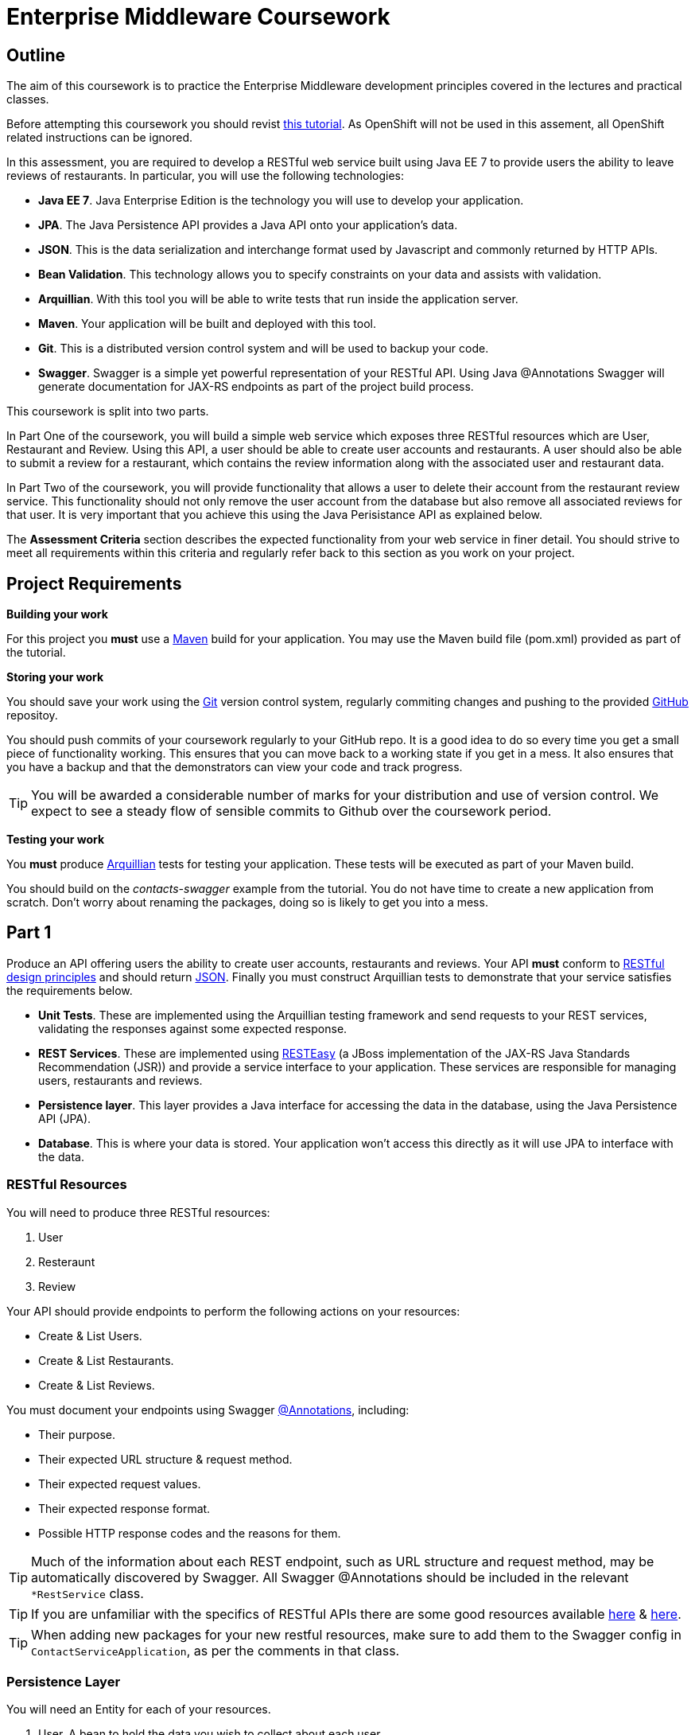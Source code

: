 = Enterprise Middleware Coursework

== Outline

The aim of this coursework is to practice the Enterprise Middleware development principles covered in the lectures and practical classes. 

Before attempting this coursework you should revist link:../main/tutorial.asciidoc[this tutorial]. As OpenShift will not be used in this assement, all OpenShift related instructions can be ignored.

In this assessment, you are required to develop a RESTful web service built using Java EE 7 to provide users the ability to leave reviews of restaurants. In particular, you will use the following technologies:

* *Java EE 7*. Java Enterprise Edition is the technology you will use to develop your application.
* *JPA*. The Java Persistence API provides a Java API onto your application's data.
* *JSON*. This is the data serialization and interchange format used by Javascript and commonly returned by HTTP APIs.
* *Bean Validation*. This technology allows you to specify constraints on your data and assists with validation.
* *Arquillian*. With this tool you will be able to write tests that run inside the application server.
* *Maven*. Your application will be built and deployed with this tool.
* *Git*. This is a distributed version control system and will be used to backup your code.
* *Swagger*. Swagger is a simple yet powerful representation of your RESTful API. Using Java @Annotations Swagger will generate documentation for JAX-RS endpoints as part of the project build process.


This coursework is split into two parts.

In Part One of the coursework, you will build a simple web service which exposes three RESTful resources which are User, Restaurant and Review. Using this API, a user should be able to create user accounts and restaurants. A user should also be able to submit a review for a restaurant, which contains the review information along with the associated user and restaurant data.

In Part Two of the coursework, you will provide functionality that allows a user to delete their account from the restaurant review service. This functionality should not only remove the user account from the database but also remove all associated reviews for that user. It is very important that you achieve this using the Java Perisistance API as explained below.

The *Assessment Criteria* section describes the expected functionality from your web service in finer detail. You should strive to meet all requirements within this criteria and regularly refer back to this section as you work on your project.

== Project Requirements

*Building your work*
==========================
For this project you *must* use a link:http://maven.apache.org/[Maven] build for your application. You may use the Maven build file (pom.xml) provided as part of the tutorial.
==========================

*Storing your work*
==========================
You should save your work using the link:http://git-scm.com/[Git] version control system, regularly commiting changes and pushing to the provided link:http://github.com/[GitHub] repositoy.

You should push commits of your coursework regularly to your GitHub repo. It is a good idea to do so every time you get a small piece of functionality working. This ensures that you can move back to a working state if you get in a mess. It also ensures that you have a backup and that the demonstrators can view your code and track progress.

TIP: You will be awarded a considerable number of marks for your distribution and use of version control. We expect to see a steady flow of sensible commits to Github over the coursework period.
==========================

*Testing your work*
==========================
You *must* produce link:http://arquillian.org/[Arquillian] tests for testing your application. These tests will be executed as part of your Maven build.
==========================

You should build on the _contacts-swagger_ example from the tutorial. You do not have time to create a new application from scratch. Don't worry about renaming the packages, doing so is likely to get you into a mess.

== Part 1

Produce an API offering users the ability to create user accounts, restaurants and reviews. Your API *must* conform to link:http://www.vinaysahni.com/best-practices-for-a-pragmatic-restful-api[RESTful design principles] and should return link:http://json.org/example[JSON]. Finally you must construct Arquillian tests to demonstrate that your service satisfies the requirements below.

* *Unit Tests*. These are implemented using the Arquillian testing framework and send requests to your REST services, validating the responses against some expected response.
* *REST Services*. These are implemented using link:http://docs.jboss.org/resteasy/docs/3.0.16.Final/userguide/html/index.html[RESTEasy] (a JBoss implementation of the JAX-RS Java Standards Recommendation (JSR)) and provide a service interface to your application. These services are responsible for managing users, restaurants and reviews.
* *Persistence layer*. This layer provides a Java interface for accessing the data in the database, using the Java Persistence API (JPA).
* *Database*. This is where your data is stored. Your application won't access this directly as it will use JPA to interface with the data.

=== RESTful Resources
You will need to produce three RESTful resources:

1. User
2. Resteraunt
3. Review

Your API should provide endpoints to perform the following actions on your resources:

* Create & List Users.
* Create & List Restaurants.
* Create & List Reviews.

You must document your endpoints using Swagger link:https://github.com/swagger-api/swagger-core/wiki/Annotations-1.5.X[@Annotations], including:

* Their purpose.
* Their expected URL structure & request method.
* Their expected request values.
* Their expected response format.
* Possible HTTP response codes and the reasons for them.


TIP: Much of the information about each REST endpoint, such as URL structure and request method, may be automatically discovered by Swagger. All Swagger @Annotations should be included in the relevant `*RestService` class.

TIP: If you are unfamiliar with the specifics of RESTful APIs there are some good resources available link:https://docs.oracle.com/javaee/7/tutorial/jaxrs.htm[here] & link:http://www.restapitutorial.com/[here].

TIP: When adding new packages for your new restful resources, make sure to add them to the Swagger config in `ContactServiceApplication`, as per the comments in that class.

=== Persistence Layer

You will need an Entity for each of your resources.

1. User. A bean to hold the data you wish to collect about each user.
2. Restaurant. A bean to hold the data you wish to collect about each restaurant.
3. Review. A bean to hold the review information along with the associated user and restaurant for the review.

TIP: Keep these entities simple. Just provide the minimum information required to fulfil the requirements of the assessment criteria below. Use @Annotations, like those found in the base _contacts-swagger_ `Contact` class, to specify validation constraints on your information (like the minimum length of a name). You may however wish to read about link:https://docs.oracle.com/javaee/7/tutorial/persistence-intro001.htm[entity relationship @Annotations].

TIP: When you are testing your application you may find it useful to pre-populate your database with a number of example entities. One way to achieve this is to add SQL insert statements into `src/main/resources/import.sql`.

TIP: When you are testing your application you will find it useful to view the queries run against your database. You can enable logging of this information by setting the `hibernate.show_sql` property to `true` in `src/main/resources/META-INF/persistence.xml`.

=== Testing Hints

* Can you create and return all Entity types?
* Remember to test error handling by attempting to create several invalid entities and failing any test where an expected `Exception` is *not* thrown.

== Part 2

After completing Part One, the final step is to provide the functionality to allow users to delete their accounts. This functionality should be provided by creating a new endpoint on the User resource. When a user deletes their account, it is important that all reviews created by the user should be removed from the database.

This functionality can be automated through the use of the JPA link:https://docs.oracle.com/javaee/7/tutorial/persistence-intro001.htm[Entity relationship @Annotations] (e.g. `@ManyToOne`, `@ManyToMany` etc...), which are provided by link:https://docs.jboss.org/hibernate/stable/annotations/reference/en/html_single/#entity-mapping-association[Hibernate]. You should therefore implement all relationships between entities using these annotations, even if you did not do so in Part One.

TIP: This will mean that you should store full objects (or lists of objects) in your models, rather than just Ids. You should be careful to familiarise yourself with the link:https://github.com/FasterXML/jackson-annotations/wiki/Jackson-Annotations[Jackson JSON annotations] if you have not already (particularly `@JsonIgnore` which prevents the "recursive" definition problem).

=== Testing Hints

* If you delete a User, are all their associated reviews also deleted?

== Assessment Criteria

=== A consumer of your API should:

* Be able to create a User record with a name, an email and a phonenumber. 
* Be able to retrieve a collection of all users with a single request.
* Be able to create a Restaurant record with a name, phonenumber and postcode.
* Be able to retrieve a collection of all restaurants with a single request.
* Be able to create a Review record, with a User ID, a Restaurant ID, the review text and rating out of 5.
* Be able to retrieve a collection of all reviews made by a particular User, with a single request.
* Be able to delete a User.
* *Not* be able to create a User/Restaurant/Review record with incomplete or invalid information.

=== Validation

The validation requirements for your application's data are up to you, though for simplicities sake we suggest something like the following:

* User *name*: a non-empty alphabetical string less than 50 characters in length.
* User *email*: a non-empty string which is a valid email address.
* User *phonenumber* : a non-empty string which starts with a 0, contains only digits and is 11 characters in length.
* Restaurant *name*: a non-empty alphabetical string less than 50 characters in length.
* Restaurant *phonenumber*: a non-empty string which starts with a 0, contains only digits and is 11 characters in length.
* Restaurant *postcode*: a non-empty alpha-numerical string which is 6 characters in length. 
* Review *review*: a non-empty string less than 300 characters in length.
* Review *rating*: a numerical value with a minimum value of 0 and a maximium value of 5.
* User/Restaurant/Review *id*: a Long, which should *not* be settable or changable by an API consumer.

=== Uniqueness

The following are the variables, or sets of variables, which should be unique for each Object of each Entity type in your system:

* User *email*: A user's email address should be unique to that customer.
* Restaurant *phonenumber*: A restaurants phone number should be unique to that restaurant.
* Review *User & Restaurant*: A User should only be able to leave a review for a restaurant once.


== Submission Guidelines

=== Demonstration
Prior to submission you will provide a 10-15 minute demonstration to one of the Course Demonstrators. You will be expected to describe your technical solution and discuss your personal experiences throughout the project. 

=== Coursework submission
You must submit all work via the coursework submission system (NESS).
This should constitute a zip file containing the project source code and Maven build scripts. We will use this zip file to test your submission, so it should contain everything necessary to build and test your project.

== Finally

You may ask questions about anything that is not clear in the document. To do so, please email a.booth2@newcastle.ac.uk.
Any questions encountered frequently during the module are available in a *Frequently Asked Questions* document which we maintain https://github.com/NewcastleComputingScience/enterprise-middleware-coursework/blob/master/frequentlyaskedquestions.asciidoc[here]. Before asking a question we encourage you to check this link to see if it has already been answered.



